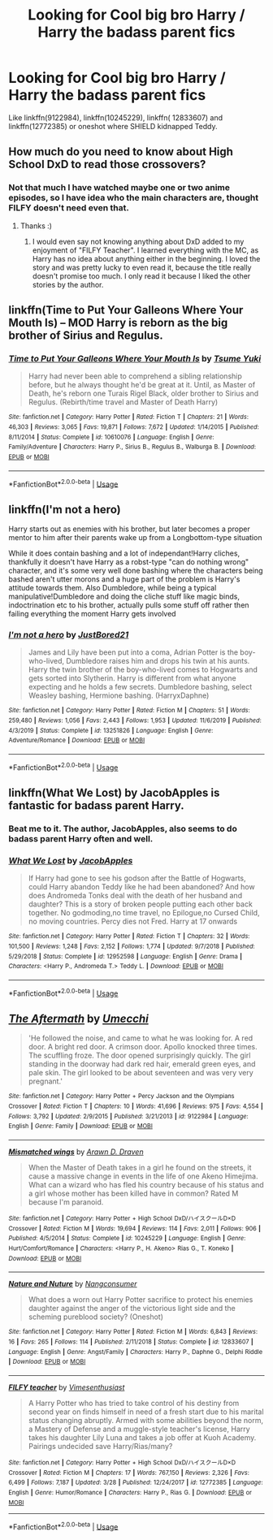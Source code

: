 #+TITLE: Looking for Cool big bro Harry / Harry the badass parent fics

* Looking for Cool big bro Harry / Harry the badass parent fics
:PROPERTIES:
:Author: KukkaisPrinssi
:Score: 26
:DateUnix: 1590675360.0
:DateShort: 2020-May-28
:FlairText: Request
:END:
Like linkffn(9122984), linkffn(10245229), linkffn( 12833607) and linkffn(12772385) or oneshot where SHIELD kidnapped Teddy.


** How much do you need to know about High School DxD to read those crossovers?
:PROPERTIES:
:Author: dark_case123
:Score: 4
:DateUnix: 1590679413.0
:DateShort: 2020-May-28
:END:

*** Not that much I have watched maybe one or two anime episodes, so I have idea who the main characters are, thought FILFY doesn't need even that.
:PROPERTIES:
:Author: KukkaisPrinssi
:Score: 6
:DateUnix: 1590679968.0
:DateShort: 2020-May-28
:END:

**** Thanks :)
:PROPERTIES:
:Author: dark_case123
:Score: 4
:DateUnix: 1590680897.0
:DateShort: 2020-May-28
:END:

***** I would even say not knowing anything about DxD added to my enjoyment of "FILFY Teacher". I learned everything with the MC, as Harry has no idea about anything either in the beginning. I loved the story and was pretty lucky to even read it, because the title really doesn't promise too much. I only read it because I liked the other stories by the author.
:PROPERTIES:
:Author: Blubberinoo
:Score: 3
:DateUnix: 1590681239.0
:DateShort: 2020-May-28
:END:


** linkffn(Time to Put Your Galleons Where Your Mouth Is) -- MOD Harry is reborn as the big brother of Sirius and Regulus.
:PROPERTIES:
:Author: ParanoidDrone
:Score: 3
:DateUnix: 1590683377.0
:DateShort: 2020-May-28
:END:

*** [[https://www.fanfiction.net/s/10610076/1/][*/Time to Put Your Galleons Where Your Mouth Is/*]] by [[https://www.fanfiction.net/u/2221413/Tsume-Yuki][/Tsume Yuki/]]

#+begin_quote
  Harry had never been able to comprehend a sibling relationship before, but he always thought he'd be great at it. Until, as Master of Death, he's reborn one Turais Rigel Black, older brother to Sirius and Regulus. (Rebirth/time travel and Master of Death Harry)
#+end_quote

^{/Site/:} ^{fanfiction.net} ^{*|*} ^{/Category/:} ^{Harry} ^{Potter} ^{*|*} ^{/Rated/:} ^{Fiction} ^{T} ^{*|*} ^{/Chapters/:} ^{21} ^{*|*} ^{/Words/:} ^{46,303} ^{*|*} ^{/Reviews/:} ^{3,065} ^{*|*} ^{/Favs/:} ^{19,871} ^{*|*} ^{/Follows/:} ^{7,672} ^{*|*} ^{/Updated/:} ^{1/14/2015} ^{*|*} ^{/Published/:} ^{8/11/2014} ^{*|*} ^{/Status/:} ^{Complete} ^{*|*} ^{/id/:} ^{10610076} ^{*|*} ^{/Language/:} ^{English} ^{*|*} ^{/Genre/:} ^{Family/Adventure} ^{*|*} ^{/Characters/:} ^{Harry} ^{P.,} ^{Sirius} ^{B.,} ^{Regulus} ^{B.,} ^{Walburga} ^{B.} ^{*|*} ^{/Download/:} ^{[[http://www.ff2ebook.com/old/ffn-bot/index.php?id=10610076&source=ff&filetype=epub][EPUB]]} ^{or} ^{[[http://www.ff2ebook.com/old/ffn-bot/index.php?id=10610076&source=ff&filetype=mobi][MOBI]]}

--------------

*FanfictionBot*^{2.0.0-beta} | [[https://github.com/tusing/reddit-ffn-bot/wiki/Usage][Usage]]
:PROPERTIES:
:Author: FanfictionBot
:Score: 3
:DateUnix: 1590683413.0
:DateShort: 2020-May-28
:END:


** linkffn(I'm not a hero)

Harry starts out as enemies with his brother, but later becomes a proper mentor to him after their parents wake up from a Longbottom-type situation

While it does contain bashing and a lot of independant!Harry cliches, thankfully it doesn't have Harry as a robst-type "can do nothing wrong" character, and it's some very well done bashing where the characters being bashed aren't utter morons and a huge part of the problem is Harry's attitude towards them. Also Dumbledore, while being a typical manipulative!Dumbledore and doing the cliche stuff like magic binds, indoctrination etc to his brother, actually pulls some stuff off rather then failing everything the moment Harry gets involved
:PROPERTIES:
:Author: Myreque_BTW
:Score: 3
:DateUnix: 1590678711.0
:DateShort: 2020-May-28
:END:

*** [[https://www.fanfiction.net/s/13251826/1/][*/I'm not a hero/*]] by [[https://www.fanfiction.net/u/11649002/JustBored21][/JustBored21/]]

#+begin_quote
  James and Lily have been put into a coma, Adrian Potter is the boy-who-lived, Dumbledore raises him and drops his twin at his aunts. Harry the twin brother of the boy-who-lived comes to Hogwarts and gets sorted into Slytherin. Harry is different from what anyone expecting and he holds a few secrets. Dumbledore bashing, select Weasley bashing, Hermione bashing. (HarryxDaphne)
#+end_quote

^{/Site/:} ^{fanfiction.net} ^{*|*} ^{/Category/:} ^{Harry} ^{Potter} ^{*|*} ^{/Rated/:} ^{Fiction} ^{M} ^{*|*} ^{/Chapters/:} ^{51} ^{*|*} ^{/Words/:} ^{259,480} ^{*|*} ^{/Reviews/:} ^{1,056} ^{*|*} ^{/Favs/:} ^{2,443} ^{*|*} ^{/Follows/:} ^{1,953} ^{*|*} ^{/Updated/:} ^{11/6/2019} ^{*|*} ^{/Published/:} ^{4/3/2019} ^{*|*} ^{/Status/:} ^{Complete} ^{*|*} ^{/id/:} ^{13251826} ^{*|*} ^{/Language/:} ^{English} ^{*|*} ^{/Genre/:} ^{Adventure/Romance} ^{*|*} ^{/Download/:} ^{[[http://www.ff2ebook.com/old/ffn-bot/index.php?id=13251826&source=ff&filetype=epub][EPUB]]} ^{or} ^{[[http://www.ff2ebook.com/old/ffn-bot/index.php?id=13251826&source=ff&filetype=mobi][MOBI]]}

--------------

*FanfictionBot*^{2.0.0-beta} | [[https://github.com/tusing/reddit-ffn-bot/wiki/Usage][Usage]]
:PROPERTIES:
:Author: FanfictionBot
:Score: 1
:DateUnix: 1590678732.0
:DateShort: 2020-May-28
:END:


** linkffn(What We Lost) by JacobApples is fantastic for badass parent Harry.
:PROPERTIES:
:Author: katejkatz
:Score: 2
:DateUnix: 1590706931.0
:DateShort: 2020-May-29
:END:

*** Beat me to it. The author, JacobApples, also seems to do badass parent Harry often and well.
:PROPERTIES:
:Author: CornerIron
:Score: 6
:DateUnix: 1590730934.0
:DateShort: 2020-May-29
:END:


*** [[https://www.fanfiction.net/s/12952598/1/][*/What We Lost/*]] by [[https://www.fanfiction.net/u/4453643/JacobApples][/JacobApples/]]

#+begin_quote
  If Harry had gone to see his godson after the Battle of Hogwarts, could Harry abandon Teddy like he had been abandoned? And how does Andromeda Tonks deal with the death of her husband and daughter? This is a story of broken people putting each other back together. No godmoding,no time travel, no Epilogue,no Cursed Child, no moving countries. Percy dies not Fred. Harry at 17 onwards
#+end_quote

^{/Site/:} ^{fanfiction.net} ^{*|*} ^{/Category/:} ^{Harry} ^{Potter} ^{*|*} ^{/Rated/:} ^{Fiction} ^{T} ^{*|*} ^{/Chapters/:} ^{32} ^{*|*} ^{/Words/:} ^{101,500} ^{*|*} ^{/Reviews/:} ^{1,248} ^{*|*} ^{/Favs/:} ^{2,152} ^{*|*} ^{/Follows/:} ^{1,774} ^{*|*} ^{/Updated/:} ^{9/7/2018} ^{*|*} ^{/Published/:} ^{5/29/2018} ^{*|*} ^{/Status/:} ^{Complete} ^{*|*} ^{/id/:} ^{12952598} ^{*|*} ^{/Language/:} ^{English} ^{*|*} ^{/Genre/:} ^{Drama} ^{*|*} ^{/Characters/:} ^{<Harry} ^{P.,} ^{Andromeda} ^{T.>} ^{Teddy} ^{L.} ^{*|*} ^{/Download/:} ^{[[http://www.ff2ebook.com/old/ffn-bot/index.php?id=12952598&source=ff&filetype=epub][EPUB]]} ^{or} ^{[[http://www.ff2ebook.com/old/ffn-bot/index.php?id=12952598&source=ff&filetype=mobi][MOBI]]}

--------------

*FanfictionBot*^{2.0.0-beta} | [[https://github.com/tusing/reddit-ffn-bot/wiki/Usage][Usage]]
:PROPERTIES:
:Author: FanfictionBot
:Score: 3
:DateUnix: 1590706949.0
:DateShort: 2020-May-29
:END:


** [[https://www.fanfiction.net/s/9122984/1/][*/The Aftermath/*]] by [[https://www.fanfiction.net/u/4274549/Umecchi][/Umecchi/]]

#+begin_quote
  'He followed the noise, and came to what he was looking for. A red door. A bright red door. A crimson door. Apollo knocked three times. The scuffling froze. The door opened surprisingly quickly. The girl standing in the doorway had dark red hair, emerald green eyes, and pale skin. The girl looked to be about seventeen and was very very pregnant.'
#+end_quote

^{/Site/:} ^{fanfiction.net} ^{*|*} ^{/Category/:} ^{Harry} ^{Potter} ^{+} ^{Percy} ^{Jackson} ^{and} ^{the} ^{Olympians} ^{Crossover} ^{*|*} ^{/Rated/:} ^{Fiction} ^{T} ^{*|*} ^{/Chapters/:} ^{10} ^{*|*} ^{/Words/:} ^{41,696} ^{*|*} ^{/Reviews/:} ^{975} ^{*|*} ^{/Favs/:} ^{4,554} ^{*|*} ^{/Follows/:} ^{3,792} ^{*|*} ^{/Updated/:} ^{2/9/2015} ^{*|*} ^{/Published/:} ^{3/21/2013} ^{*|*} ^{/id/:} ^{9122984} ^{*|*} ^{/Language/:} ^{English} ^{*|*} ^{/Genre/:} ^{Family} ^{*|*} ^{/Download/:} ^{[[http://www.ff2ebook.com/old/ffn-bot/index.php?id=9122984&source=ff&filetype=epub][EPUB]]} ^{or} ^{[[http://www.ff2ebook.com/old/ffn-bot/index.php?id=9122984&source=ff&filetype=mobi][MOBI]]}

--------------

[[https://www.fanfiction.net/s/10245229/1/][*/Mismatched wings/*]] by [[https://www.fanfiction.net/u/4290258/Arawn-D-Draven][/Arawn D. Draven/]]

#+begin_quote
  When the Master of Death takes in a girl he found on the streets, it cause a massive change in events in the life of one Akeno Himejima. What can a wizard who has fled his country because of his status and a girl whose mother has been killed have in common? Rated M because I'm paranoid.
#+end_quote

^{/Site/:} ^{fanfiction.net} ^{*|*} ^{/Category/:} ^{Harry} ^{Potter} ^{+} ^{High} ^{School} ^{DxD/ハイスクールD×D} ^{Crossover} ^{*|*} ^{/Rated/:} ^{Fiction} ^{M} ^{*|*} ^{/Words/:} ^{19,694} ^{*|*} ^{/Reviews/:} ^{114} ^{*|*} ^{/Favs/:} ^{2,011} ^{*|*} ^{/Follows/:} ^{906} ^{*|*} ^{/Published/:} ^{4/5/2014} ^{*|*} ^{/Status/:} ^{Complete} ^{*|*} ^{/id/:} ^{10245229} ^{*|*} ^{/Language/:} ^{English} ^{*|*} ^{/Genre/:} ^{Hurt/Comfort/Romance} ^{*|*} ^{/Characters/:} ^{<Harry} ^{P.,} ^{H.} ^{Akeno>} ^{Rias} ^{G.,} ^{T.} ^{Koneko} ^{*|*} ^{/Download/:} ^{[[http://www.ff2ebook.com/old/ffn-bot/index.php?id=10245229&source=ff&filetype=epub][EPUB]]} ^{or} ^{[[http://www.ff2ebook.com/old/ffn-bot/index.php?id=10245229&source=ff&filetype=mobi][MOBI]]}

--------------

[[https://www.fanfiction.net/s/12833607/1/][*/Nature and Nuture/*]] by [[https://www.fanfiction.net/u/9746002/Nangconsumer][/Nangconsumer/]]

#+begin_quote
  What does a worn out Harry Potter sacrifice to protect his enemies daughter against the anger of the victorious light side and the scheming pureblood society? (Oneshot)
#+end_quote

^{/Site/:} ^{fanfiction.net} ^{*|*} ^{/Category/:} ^{Harry} ^{Potter} ^{*|*} ^{/Rated/:} ^{Fiction} ^{M} ^{*|*} ^{/Words/:} ^{6,843} ^{*|*} ^{/Reviews/:} ^{16} ^{*|*} ^{/Favs/:} ^{265} ^{*|*} ^{/Follows/:} ^{114} ^{*|*} ^{/Published/:} ^{2/11/2018} ^{*|*} ^{/Status/:} ^{Complete} ^{*|*} ^{/id/:} ^{12833607} ^{*|*} ^{/Language/:} ^{English} ^{*|*} ^{/Genre/:} ^{Angst/Family} ^{*|*} ^{/Characters/:} ^{Harry} ^{P.,} ^{Daphne} ^{G.,} ^{Delphi} ^{Riddle} ^{*|*} ^{/Download/:} ^{[[http://www.ff2ebook.com/old/ffn-bot/index.php?id=12833607&source=ff&filetype=epub][EPUB]]} ^{or} ^{[[http://www.ff2ebook.com/old/ffn-bot/index.php?id=12833607&source=ff&filetype=mobi][MOBI]]}

--------------

[[https://www.fanfiction.net/s/12772385/1/][*/FILFY teacher/*]] by [[https://www.fanfiction.net/u/4785338/Vimesenthusiast][/Vimesenthusiast/]]

#+begin_quote
  A Harry Potter who has tried to take control of his destiny from second year on finds himself in need of a fresh start due to his marital status changing abruptly. Armed with some abilities beyond the norm, a Mastery of Defense and a muggle-style teacher's license, Harry takes his daughter Lily Luna and takes a job offer at Kuoh Academy. Pairings undecided save Harry/Rias/many?
#+end_quote

^{/Site/:} ^{fanfiction.net} ^{*|*} ^{/Category/:} ^{Harry} ^{Potter} ^{+} ^{High} ^{School} ^{DxD/ハイスクールD×D} ^{Crossover} ^{*|*} ^{/Rated/:} ^{Fiction} ^{M} ^{*|*} ^{/Chapters/:} ^{17} ^{*|*} ^{/Words/:} ^{767,150} ^{*|*} ^{/Reviews/:} ^{2,326} ^{*|*} ^{/Favs/:} ^{6,499} ^{*|*} ^{/Follows/:} ^{7,187} ^{*|*} ^{/Updated/:} ^{3/28} ^{*|*} ^{/Published/:} ^{12/24/2017} ^{*|*} ^{/id/:} ^{12772385} ^{*|*} ^{/Language/:} ^{English} ^{*|*} ^{/Genre/:} ^{Humor/Romance} ^{*|*} ^{/Characters/:} ^{Harry} ^{P.,} ^{Rias} ^{G.} ^{*|*} ^{/Download/:} ^{[[http://www.ff2ebook.com/old/ffn-bot/index.php?id=12772385&source=ff&filetype=epub][EPUB]]} ^{or} ^{[[http://www.ff2ebook.com/old/ffn-bot/index.php?id=12772385&source=ff&filetype=mobi][MOBI]]}

--------------

*FanfictionBot*^{2.0.0-beta} | [[https://github.com/tusing/reddit-ffn-bot/wiki/Usage][Usage]]
:PROPERTIES:
:Author: FanfictionBot
:Score: 1
:DateUnix: 1590675378.0
:DateShort: 2020-May-28
:END:
